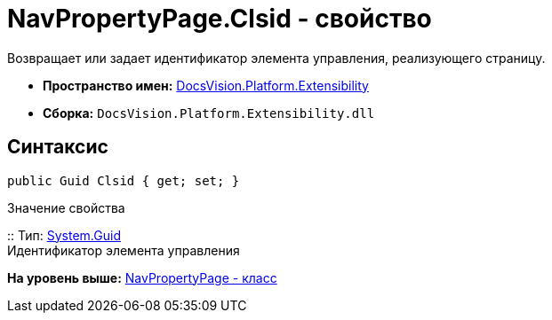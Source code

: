 = NavPropertyPage.Clsid - свойство

Возвращает или задает идентификатор элемента управления, реализующего страницу.

* [.keyword]*Пространство имен:* xref:Extensibility_NS.adoc[DocsVision.Platform.Extensibility]
* [.keyword]*Сборка:* [.ph .filepath]`DocsVision.Platform.Extensibility.dll`

== Синтаксис

[source,pre,codeblock,language-csharp]
----
public Guid Clsid { get; set; }
----

Значение свойства

::
  Тип: http://msdn.microsoft.com/ru-ru/library/system.guid.aspx[System.Guid]
  +
  Идентификатор элемента управления

*На уровень выше:* xref:../../../../api/DocsVision/Platform/Extensibility/NavPropertyPage_CL.adoc[NavPropertyPage - класс]
